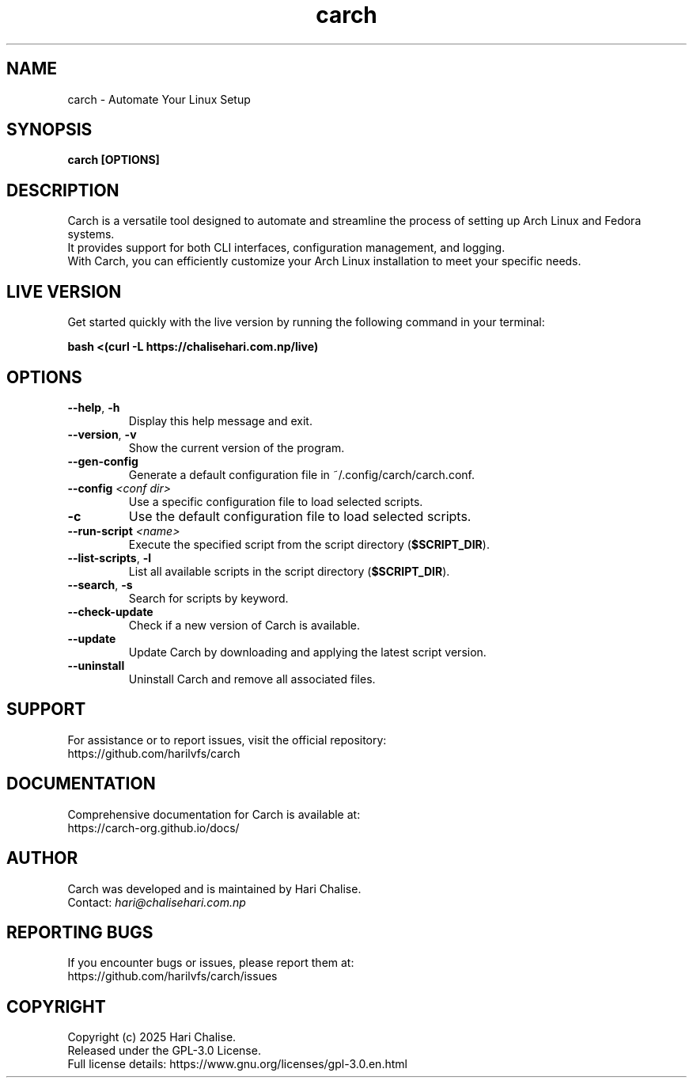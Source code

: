 .\" Manpage for Carch
.TH "carch" "1" "March 2025" "Carch 4.2.5" "Carch Manual"

.SH NAME
carch \- Automate Your Linux Setup

.SH SYNOPSIS
\fBcarch [OPTIONS]\fR

.SH DESCRIPTION
Carch is a versatile tool designed to automate and streamline the process of setting up Arch Linux and Fedora systems. 
.br
It provides support for both CLI interfaces, configuration management, and logging. 
.br
With Carch, you can efficiently customize your Arch Linux installation to meet your specific needs.

.SH LIVE VERSION
Get started quickly with the live version by running the following command in your terminal:
.PP
\fBbash <(curl -L https://chalisehari.com.np/live)\fR

.SH OPTIONS
.TP
\fB\-\-help\fR, \fB\-h\fR
Display this help message and exit.

.TP
\fB\-\-version\fR, \fB\-v\fR
Show the current version of the program.

.TP
\fB\-\-gen\-config\fR
Generate a default configuration file in ~/.config/carch/carch.conf.

.TP
\fB\-\-config\fR \fI<conf dir>\fR
Use a specific configuration file to load selected scripts.

.TP
\fB\-c\fR
Use the default configuration file to load selected scripts.

.TP
\fB\-\-run\-script\fR \fI<name>\fR
Execute the specified script from the script directory (\fB$SCRIPT_DIR\fR).

.TP
\fB\-\-list\-scripts\fR, \fB\-l\fR
List all available scripts in the script directory (\fB$SCRIPT_DIR\fR).

.TP
\fB\-\-search\fR, \fB\-s\fR
Search for scripts by keyword.

.TP
\fB\-\-check\-update\fR
Check if a new version of Carch is available.

.TP
\fB\-\-update\fR
Update Carch by downloading and applying the latest script version.

.TP
\fB\-\-uninstall\fR
Uninstall Carch and remove all associated files.

.SH SUPPORT
For assistance or to report issues, visit the official repository:
.br
https://github.com/harilvfs/carch

.SH DOCUMENTATION
Comprehensive documentation for Carch is available at:
.br
https://carch-org.github.io/docs/

.SH AUTHOR
Carch was developed and is maintained by Hari Chalise.
.br
Contact: \fIhari@chalisehari.com.np\fR

.SH REPORTING BUGS
If you encounter bugs or issues, please report them at:
.br
https://github.com/harilvfs/carch/issues

.SH COPYRIGHT
Copyright (c) 2025 Hari Chalise.
.br
Released under the GPL-3.0 License.
.br
Full license details: https://www.gnu.org/licenses/gpl-3.0.en.html

